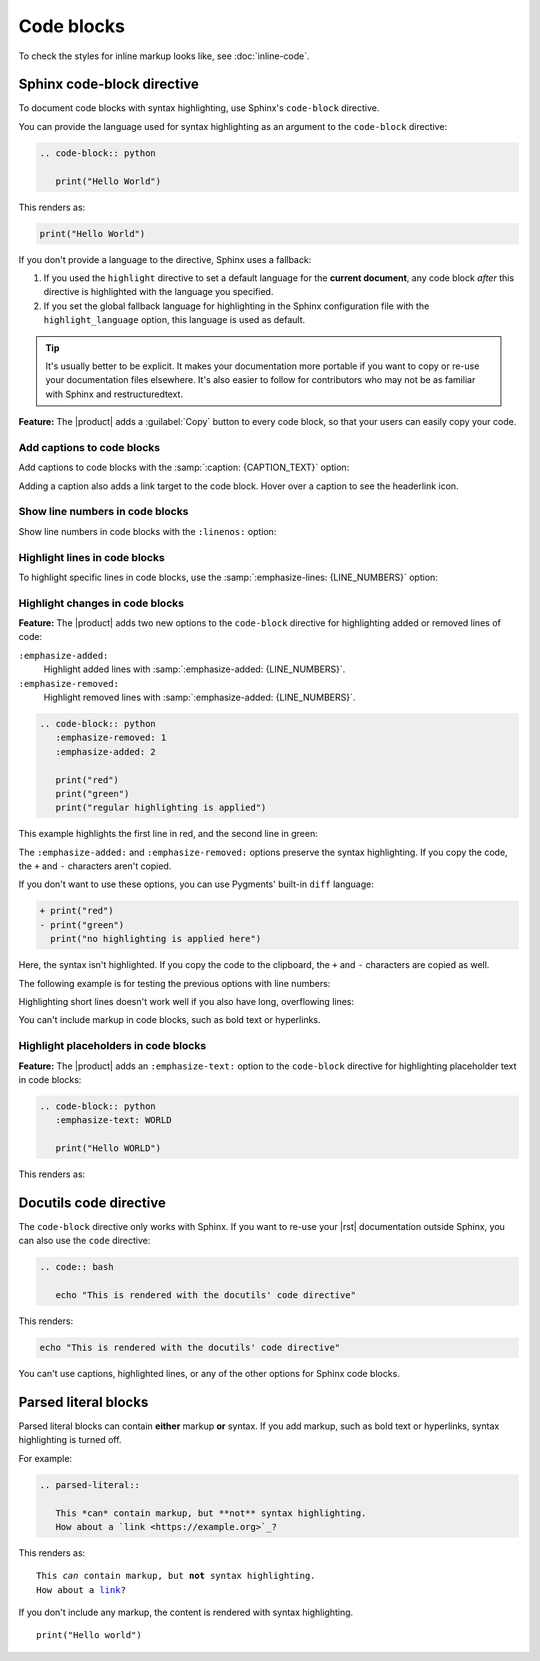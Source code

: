 .. meta::
   :description: See how code blocks look like in your Sphinx project with the Awesome Theme and learn about the supported options.

Code blocks
===========

.. rst-class:: lead

   See how code blocks look like in your Sphinx project with the |product| and learn about the supported options.

To check the styles for inline markup looks like, see :doc:`inline-code`.

Sphinx code-block directive
---------------------------

To document code blocks with syntax highlighting,
use Sphinx's ``code-block`` directive.

You can provide the language used for syntax highlighting as an argument to the ``code-block`` directive:

.. code-block:: rst

   .. code-block:: python

      print("Hello World")

This renders as:

.. code-block:: python

   print("Hello World")

If you don't provide a language to the directive,
Sphinx uses a fallback:

#. If you used the ``highlight`` directive to set a default language for the **current document**,
   any code block *after* this directive is highlighted with the language you specified.

#. If you set the global fallback language for highlighting in the Sphinx configuration
   file with the ``highlight_language`` option, this language is used as default.

.. seealso::

   :sphinxdocs:`Showing code examples <usage/restructuredtext/directives.html#showing-code-examples>`
   :sphinxdocs:`highlight directive <usage/restructuredtext/directives.html#directive-highlight>`
   :confval:`sphinx:highlight_language`

.. tip::

   It's usually better to be explicit.
   It makes your documentation more portable if you want to copy or re-use your documentation files elsewhere.
   It's also easier to follow for contributors who may not be as familiar with Sphinx and restructuredtext.

**Feature:**
The |product| adds a :guilabel:`Copy` button to every code block,
so that your users can easily copy your code.

Add captions to code blocks
~~~~~~~~~~~~~~~~~~~~~~~~~~~

Add captions to code blocks with the :samp:`:caption: {CAPTION_TEXT}` option:

.. code-block:: javascript
   :caption: Example code

   console.log("Hello World")

Adding a caption also adds a link target to the code block.
Hover over a caption to see the headerlink icon.


Show line numbers in code blocks
~~~~~~~~~~~~~~~~~~~~~~~~~~~~~~~~

Show line numbers in code blocks with the ``:linenos:`` option:

.. code-block:: python
   :linenos:

   for i in range(3):
      print(f"{i} line of code")

Highlight lines in code blocks
~~~~~~~~~~~~~~~~~~~~~~~~~~~~~~

To highlight specific lines in code blocks,
use the :samp:`:emphasize-lines: {LINE_NUMBERS}` option:

.. code-block:: bash
   :emphasize-lines: 2

   echo "Don't emphasize this"
   echo "Emphasize this"
   echo "Don't emphasize this either"

Highlight changes in code blocks
~~~~~~~~~~~~~~~~~~~~~~~~~~~~~~~~

**Feature:**
The |product| adds two new options to the ``code-block`` directive
for highlighting added or removed lines of code:

``:emphasize-added:``
   Highlight added lines with :samp:`:emphasize-added: {LINE_NUMBERS}`.

``:emphasize-removed:``
   Highlight removed lines with :samp:`:emphasize-added: {LINE_NUMBERS}`.

.. code-block:: rst

   .. code-block:: python
      :emphasize-removed: 1
      :emphasize-added: 2

      print("red")
      print("green")
      print("regular highlighting is applied")

This example highlights the first line in red,
and the second line in green:

.. code-block:: python
   :emphasize-removed: 1
   :emphasize-added: 2

   print("red")
   print("green")
   print("regular highlighting is applied")

The ``:emphasize-added:`` and ``:emphasize-removed:`` options preserve the syntax highlighting.
If you copy the code, the ``+`` and ``-`` characters aren't copied.

If you don't want to use these options,
you can use Pygments' built-in ``diff`` language:

.. code-block:: diff

   + print("red")
   - print("green")
     print("no highlighting is applied here")

Here, the syntax isn't highlighted.
If you copy the code to the clipboard,
the ``+`` and ``-`` characters are copied as well.

The following example is for testing the previous options with line numbers:

.. code-block:: python
   :linenos:
   :emphasize-removed: 2
   :emphasize-added: 3
   :emphasize-lines: 4

   print("One line of code")
   print("Removed line of code")
   print("Added line of code")
   print("Emphasized line of code")
   print("Normal line of code")

Highlighting short lines doesn't work well if you also have long, overflowing lines:

.. code-block::
   :caption: A really long line
   :emphasize-lines: 1

   print("A shorter line of code.")
   print("And a really long line of code that should overflow the container on most screen sizes which illustrates the issue.")

You can't include markup in code blocks, such as bold text or hyperlinks.

Highlight placeholders in code blocks
~~~~~~~~~~~~~~~~~~~~~~~~~~~~~~~~~~~~~

**Feature:**
The |product| adds an ``:emphasize-text:`` option to the ``code-block`` directive
for highlighting placeholder text in code blocks:

.. code-block:: rst

   .. code-block:: python
      :emphasize-text: WORLD

      print("Hello WORLD")

This renders as:

.. code-block:: python
   :emphasize-text: WORLD

   print("Hello WORLD")


Docutils code directive
-----------------------

The ``code-block`` directive only works with Sphinx.
If you want to re-use your |rst| documentation outside Sphinx,
you can also use the ``code`` directive:


.. code-block:: rst

   .. code:: bash

      echo "This is rendered with the docutils' code directive"

This renders:

.. code:: bash

   echo "This is rendered with the docutils' code directive"

You can't use captions, highlighted lines, or any of the other options for Sphinx code
blocks.

.. seealso::

   `Code directive (docutils) <https://docutils.sourceforge.io/docs/ref/rst/directives.html#code>`_

Parsed literal blocks
---------------------

Parsed literal blocks can contain **either** markup **or** syntax.
If you add markup, such as bold text or hyperlinks, syntax highlighting is turned off.

For example:

.. code-block:: rst

   .. parsed-literal::

      This *can* contain markup, but **not** syntax highlighting.
      How about a `link <https://example.org>`_?

This renders as:

.. parsed-literal::

   This *can* contain markup, but **not** syntax highlighting.
   How about a `link <https://example.org>`_?


If you don't include any markup, the content is rendered with syntax highlighting.

.. parsed-literal::

   print("Hello world")

.. seealso::

   `Parsed-literal directive (docutils) <https://docutils.sourceforge.io/docs/ref/rst/directives.html#code>`_
